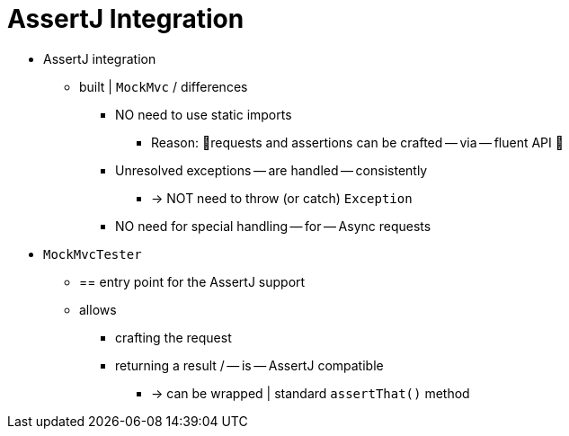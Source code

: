 [[mockmvc-tester]]
= AssertJ Integration
:page-section-summary-toc: 1

* AssertJ integration
    ** built | `MockMvc` / differences
        *** NO need to use static imports
            **** Reason: 🧠requests and assertions can be crafted -- via -- fluent API 🧠
        *** Unresolved exceptions -- are handled -- consistently
            **** -> NOT need to throw (or catch) `Exception`
        *** NO need for special handling -- for -- Async requests

* `MockMvcTester`
    ** == entry point for the AssertJ support
    ** allows
        *** crafting the request
        *** returning a result / -- is -- AssertJ compatible
            **** -> can be wrapped | standard `assertThat()` method
